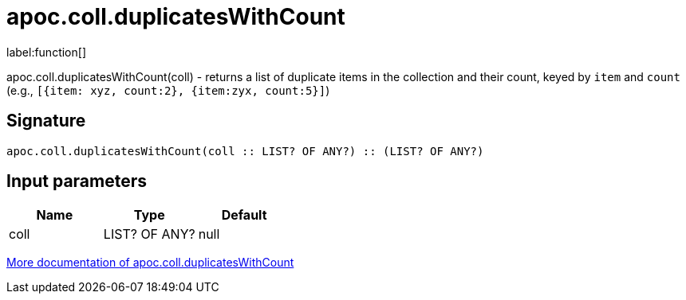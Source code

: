 ////
This file is generated by DocsTest, so don't change it!
////

= apoc.coll.duplicatesWithCount
:description: This section contains reference documentation for the apoc.coll.duplicatesWithCount function.

label:function[]

[.emphasis]
apoc.coll.duplicatesWithCount(coll) - returns a list of duplicate items in the collection and their count, keyed by `item` and `count` (e.g., `[{item: xyz, count:2}, {item:zyx, count:5}]`)

== Signature

[source]
----
apoc.coll.duplicatesWithCount(coll :: LIST? OF ANY?) :: (LIST? OF ANY?)
----

== Input parameters
[.procedures, opts=header]
|===
| Name | Type | Default 
|coll|LIST? OF ANY?|null
|===

xref::data-structures/collection-list-functions.adoc[More documentation of apoc.coll.duplicatesWithCount,role=more information]

